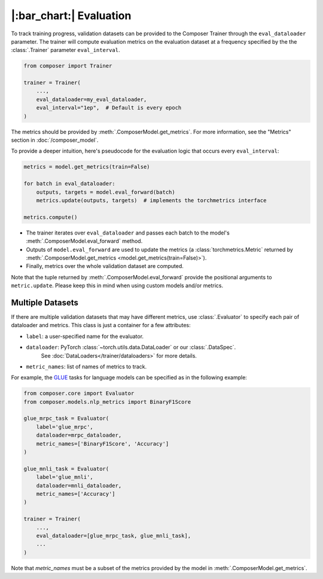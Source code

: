 |:bar_chart:| Evaluation
========================

To track training progress, validation datasets can be provided to the
Composer Trainer through the ``eval_dataloader`` parameter. The trainer
will compute evaluation metrics on the evaluation dataset at a frequency
specified by the the :class:`.Trainer` parameter ``eval_interval``.

.. code:: python

    from composer import Trainer

    trainer = Trainer(
        ...,
        eval_dataloader=my_eval_dataloader,
        eval_interval="1ep",  # Default is every epoch
    )

The metrics should be provided by :meth:`.ComposerModel.get_metrics`.
For more information, see the "Metrics" section in :doc:`/composer_model`.

To provide a deeper intuition, here's pseudocode for the evaluation logic that occurs every ``eval_interval``:

.. code:: python

    metrics = model.get_metrics(train=False)

    for batch in eval_dataloader:
        outputs, targets = model.eval_forward(batch)
        metrics.update(outputs, targets)  # implements the torchmetrics interface

    metrics.compute()

- The trainer iterates over ``eval_dataloader`` and passes each batch to the model's :meth:`.ComposerModel.eval_forward` method.
- Outputs of ``model.eval_forward`` are used to update the metrics (a :class:`torchmetrics.Metric` returned by :meth:`.ComposerModel.get_metrics <model.get_metrics(train=False)>`).
- Finally, metrics over the whole validation dataset are computed.

Note that the tuple returned by :meth:`.ComposerModel.eval_forward` provide the positional arguments to ``metric.update``.
Please keep this in mind when using custom models and/or metrics.

Multiple Datasets
-----------------

If there are multiple validation datasets that may have different metrics,
use :class:`.Evaluator` to specify each pair of dataloader and metrics.
This class is just a container for a few attributes:

- ``label``: a user-specified name for the evaluator.
- ``dataloader``: PyTorch :class:`~torch.utils.data.DataLoader` or our :class:`.DataSpec`.
    See :doc:`DataLoaders</trainer/dataloaders>` for more details.
- ``metric_names``: list of names of metrics to track.

For example, the `GLUE <https://gluebenchmark.com>`__ tasks for language models
can be specified as in the following example:

.. code:: python

    from composer.core import Evaluator
    from composer.models.nlp_metrics import BinaryF1Score

    glue_mrpc_task = Evaluator(
        label='glue_mrpc',
        dataloader=mrpc_dataloader,
        metric_names=['BinaryF1Score', 'Accuracy']
    )

    glue_mnli_task = Evaluator(
        label='glue_mnli',
        dataloader=mnli_dataloader,
        metric_names=['Accuracy']
    )

    trainer = Trainer(
        ...,
        eval_dataloader=[glue_mrpc_task, glue_mnli_task],
        ...
    )

Note that `metric_names` must be a subset of the metrics provided by the model in :meth:`.ComposerModel.get_metrics`.
